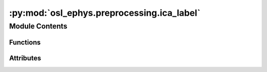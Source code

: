 :py:mod:`osl_ephys.preprocessing.ica_label`
===========================================

.. py:module:: osl_ephys.preprocessing.ica_label

.. autoapi-nested-parse::

   OSL ICA LABEL
   Tool for interactive ICA component labeling and rejection.
   Works with command line arguments or as a function call.



Module Contents
---------------


Functions
~~~~~~~~~

.. autoapisummary::

   osl_ephys.preprocessing.ica_label.ica_label
   osl_ephys.preprocessing.ica_label.main
   osl_ephys.preprocessing.ica_label.apply



Attributes
~~~~~~~~~~

.. autoapisummary::

   osl_ephys.preprocessing.ica_label.logger


.. py:data:: logger

   

.. py:function:: ica_label(data_dir, subject, reject=None, interactive=True)

   Data bookkeeping and wrapping plot_ica.

   :param data_dir: Path to processed (M/EEG) data.
   :type data_dir: str
   :param subject: Subject/session specific data directory name
   :type subject: str
   :param reject: If 'all', reject all components (previously labeled and newly
                  labeled). If 'manual', reject only manually labeled components. If
                  None (default), only save the ICA data; don't reject any
                  components from the M/EEG data.
   :type reject: bool or str


.. py:function:: main(argv=None)

   Command-line interface for ica_label.

   :param argv: List of strings to be parsed as command-line arguments. If None,
                sys.argv will be used.
   :type argv: list

   .. rubric:: Example

   From the command line (in the osl-ephys environment), use as follows:

   osl_ica_label reject_argument /path/to/processed_data subject_name

   The `reject_argument` specifies whether to reject 'all' selected components from the data, only
   the 'manual' rejected, or None (and only save the ICA object, without rejecting components).
   The `subject_name` should be the name of the subject directory in the processed data directory.
   The /path/to/processed_data can be omitted when the command is run from the processed data directory.
   If both the subject_name and directory are omitted, the script will attempt to process all subjects in the
   processed data directory.
   For example:

   osl_ica_label manual /path/to/proc_dir sub-001_run01

   or:

   osl_ica_label all sub-001_run01

   Then use the GUI to label components (click on the time course to mark, use
   number keys to label marked components as specific artefacts, and use
   the arrow keys to navigate. Close the plot.
   all/manual/None components will be removed from the M/EEG data and saved. The
   ICA data will be saved with the new labels. If the report directory is specified
   or in the assumed osl-ephys directory structure, the subject report and log file is updated.


.. py:function:: apply(argv=None)

   Command-line function for removing all labeled components from the data.

   :param argv: List of strings to be parsed as command-line arguments. If None,
                sys.argv will be used.
   :type argv: list

   .. rubric:: Example

   From the command line (in the osl-ephys environment), use as follows:

   osl_ica_apply /path/to/processed_data subject_name

   The `subject_name` should be the name of the subject directory in the processed data directory. If omitted,
   the script will attempt to process all subjects in the processed data directory. The /path/to/processed_data
   can also be omitted when the command is run from the processed data directory (only when processing all subjects).

   For example:

   osl_ica_apply /path/to/proc_dir sub-001_run01

   or:

   osl_ica_apply

   Then use the GUI to label components (click on the time course to mark, use
   number keys to label marked components as specific artefacts, and use
   the arrow keys to navigate. Close the plot.
   all/manual/None components will be removed from the M/EEG data and saved. The
   ICA data will be saved with the new labels. If the report/logs directories are
   in the assumed osl-ephys directory structure, the subject report and log file are updated.


